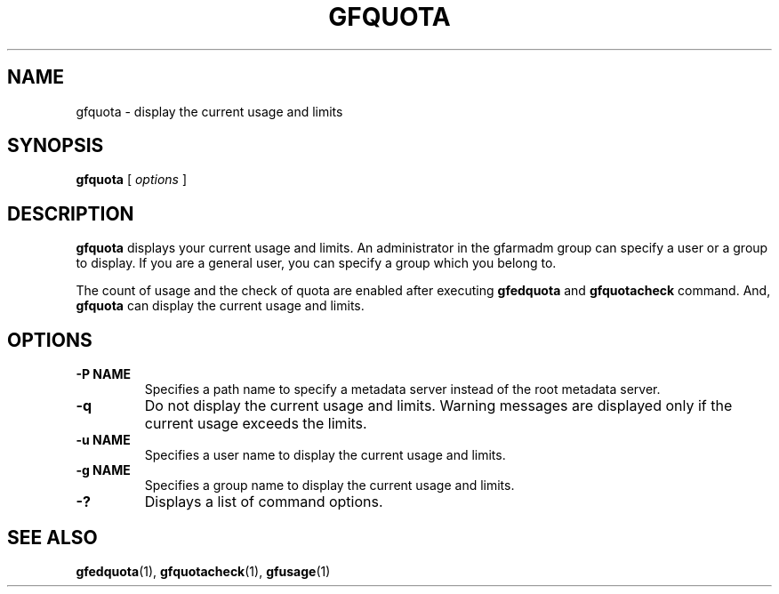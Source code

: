 .\" This manpage has been automatically generated by docbook2man 
.\" from a DocBook document.  This tool can be found at:
.\" <http://shell.ipoline.com/~elmert/comp/docbook2X/> 
.\" Please send any bug reports, improvements, comments, patches, 
.\" etc. to Steve Cheng <steve@ggi-project.org>.
.TH "GFQUOTA" "1" "23 March 2011" "Gfarm" ""

.SH NAME
gfquota \- display the current usage and limits
.SH SYNOPSIS

\fBgfquota\fR [ \fB\fIoptions\fB\fR ]

.SH "DESCRIPTION"
.PP
\fBgfquota\fR displays your current usage and
limits.  An administrator in the gfarmadm group can specify a user or
a group to display.  If you are a general user, you can specify a
group which you belong to.
.PP
The count of usage and the check of quota are enabled after
executing \fBgfedquota\fR
and \fBgfquotacheck\fR command.
And, \fBgfquota\fR can display the current usage and
limits.
.SH "OPTIONS"
.TP
\fB-P NAME\fR
Specifies a path name to specify a metadata server instead of
the root metadata server.
.TP
\fB-q\fR
Do not display the current usage and limits.  Warning messages
are displayed only if the current usage exceeds the limits.
.TP
\fB-u NAME\fR
Specifies a user name to display the current usage and limits.
.TP
\fB-g NAME\fR
Specifies a group name to display the current usage and limits.
.TP
\fB-?\fR
Displays a list of command options.
.SH "SEE ALSO"
.PP
\fBgfedquota\fR(1),
\fBgfquotacheck\fR(1),
\fBgfusage\fR(1)
